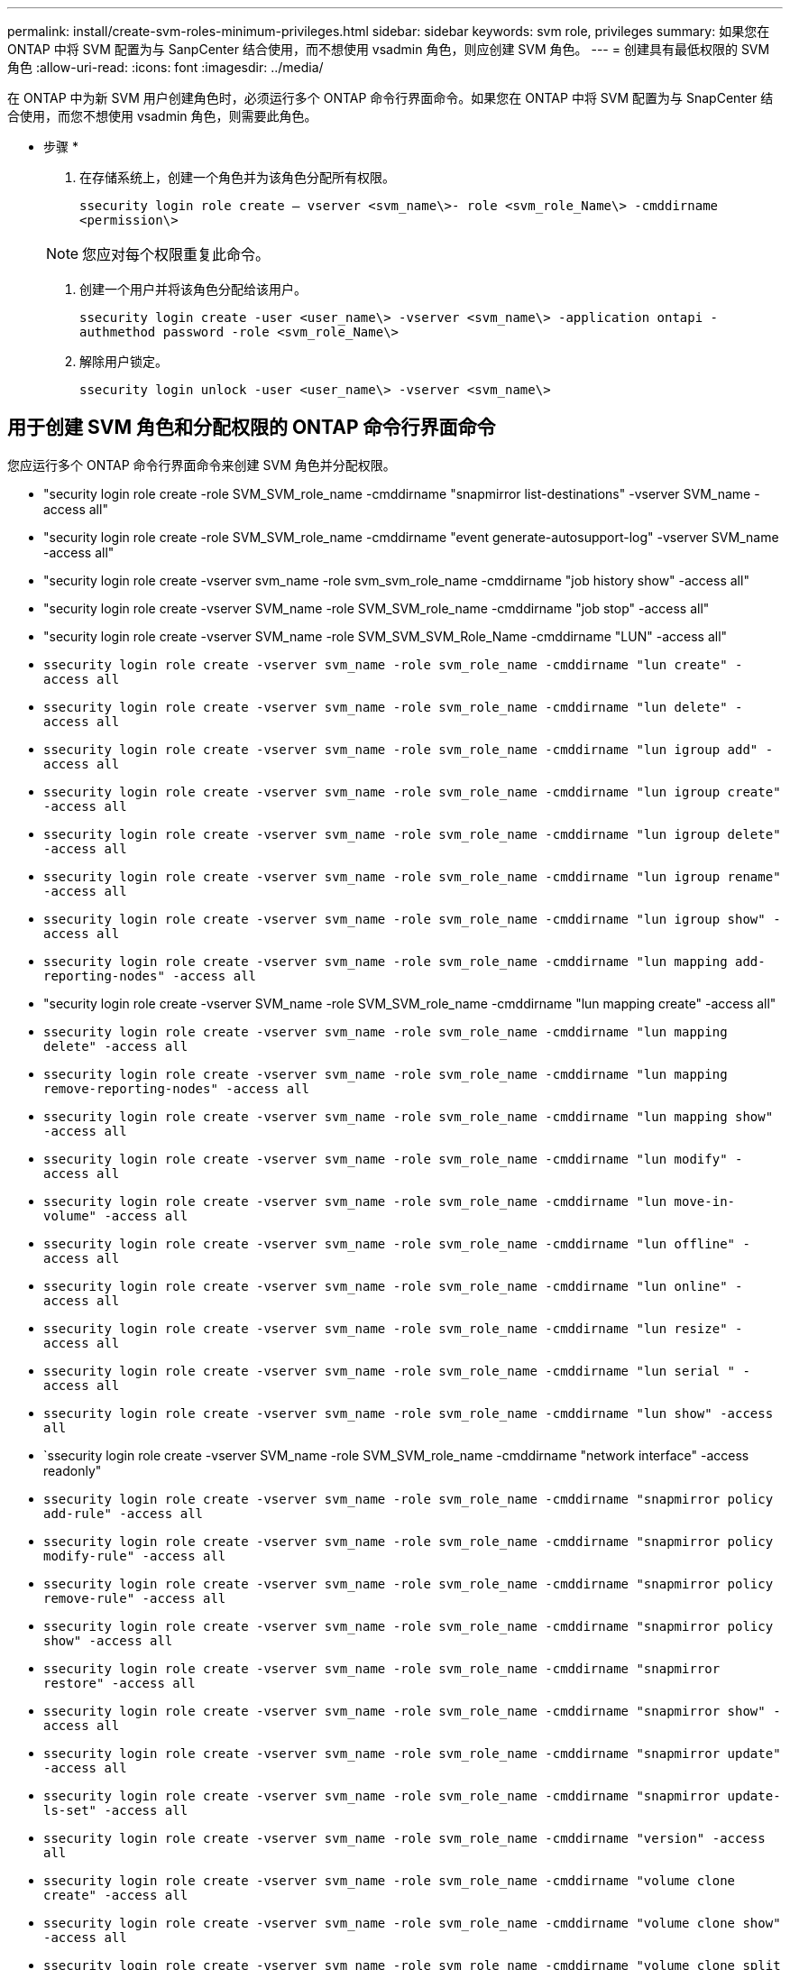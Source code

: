 ---
permalink: install/create-svm-roles-minimum-privileges.html 
sidebar: sidebar 
keywords: svm role, privileges 
summary: 如果您在 ONTAP 中将 SVM 配置为与 SanpCenter 结合使用，而不想使用 vsadmin 角色，则应创建 SVM 角色。 
---
= 创建具有最低权限的 SVM 角色
:allow-uri-read: 
:icons: font
:imagesdir: ../media/


[role="lead"]
在 ONTAP 中为新 SVM 用户创建角色时，必须运行多个 ONTAP 命令行界面命令。如果您在 ONTAP 中将 SVM 配置为与 SnapCenter 结合使用，而您不想使用 vsadmin 角色，则需要此角色。

* 步骤 *

. 在存储系统上，创建一个角色并为该角色分配所有权限。
+
`ssecurity login role create – vserver <svm_name\>- role <svm_role_Name\> -cmddirname <permission\>`

+

NOTE: 您应对每个权限重复此命令。

. 创建一个用户并将该角色分配给该用户。
+
`ssecurity login create -user <user_name\> -vserver <svm_name\> -application ontapi -authmethod password -role <svm_role_Name\>`

. 解除用户锁定。
+
`ssecurity login unlock -user <user_name\> -vserver <svm_name\>`





== 用于创建 SVM 角色和分配权限的 ONTAP 命令行界面命令

您应运行多个 ONTAP 命令行界面命令来创建 SVM 角色并分配权限。

* "security login role create -role SVM_SVM_role_name -cmddirname "snapmirror list-destinations" -vserver SVM_name -access all"
* "security login role create -role SVM_SVM_role_name -cmddirname "event generate-autosupport-log" -vserver SVM_name -access all"
* "security login role create -vserver svm_name -role svm_svm_role_name -cmddirname "job history show" -access all"
* "security login role create -vserver SVM_name -role SVM_SVM_role_name -cmddirname "job stop" -access all"
* "security login role create -vserver SVM_name -role SVM_SVM_SVM_Role_Name -cmddirname "LUN" -access all"
* `ssecurity login role create -vserver svm_name -role svm_role_name -cmddirname "lun create" -access all`
* `ssecurity login role create -vserver svm_name -role svm_role_name -cmddirname "lun delete" -access all`
* `ssecurity login role create -vserver svm_name -role svm_role_name -cmddirname "lun igroup add" -access all`
* `ssecurity login role create -vserver svm_name -role svm_role_name -cmddirname "lun igroup create" -access all`
* `ssecurity login role create -vserver svm_name -role svm_role_name -cmddirname "lun igroup delete" -access all`
* `ssecurity login role create -vserver svm_name -role svm_role_name -cmddirname "lun igroup rename" -access all`
* `ssecurity login role create -vserver svm_name -role svm_role_name -cmddirname "lun igroup show" -access all`
* `ssecurity login role create -vserver svm_name -role svm_role_name -cmddirname "lun mapping add-reporting-nodes" -access all`
* "security login role create -vserver SVM_name -role SVM_SVM_role_name -cmddirname "lun mapping create" -access all"
* `ssecurity login role create -vserver svm_name -role svm_role_name -cmddirname "lun mapping delete" -access all`
* `ssecurity login role create -vserver svm_name -role svm_role_name -cmddirname "lun mapping remove-reporting-nodes" -access all`
* `ssecurity login role create -vserver svm_name -role svm_role_name -cmddirname "lun mapping show" -access all`
* `ssecurity login role create -vserver svm_name -role svm_role_name -cmddirname "lun modify" -access all`
* `ssecurity login role create -vserver svm_name -role svm_role_name -cmddirname "lun move-in-volume" -access all`
* `ssecurity login role create -vserver svm_name -role svm_role_name -cmddirname "lun offline" -access all`
* `ssecurity login role create -vserver svm_name -role svm_role_name -cmddirname "lun online" -access all`
* `ssecurity login role create -vserver svm_name -role svm_role_name -cmddirname "lun resize" -access all`
* `ssecurity login role create -vserver svm_name -role svm_role_name -cmddirname "lun serial " -access all`
* `ssecurity login role create -vserver svm_name -role svm_role_name -cmddirname "lun show" -access all`
* `ssecurity login role create -vserver SVM_name -role SVM_SVM_role_name -cmddirname "network interface" -access readonly"
* `ssecurity login role create -vserver svm_name -role svm_role_name -cmddirname "snapmirror policy add-rule" -access all`
* `ssecurity login role create -vserver svm_name -role svm_role_name -cmddirname "snapmirror policy modify-rule" -access all`
* `ssecurity login role create -vserver svm_name -role svm_role_name -cmddirname "snapmirror policy remove-rule" -access all`
* `ssecurity login role create -vserver svm_name -role svm_role_name -cmddirname "snapmirror policy show" -access all`
* `ssecurity login role create -vserver svm_name -role svm_role_name -cmddirname "snapmirror restore" -access all`
* `ssecurity login role create -vserver svm_name -role svm_role_name -cmddirname "snapmirror show" -access all`
* `ssecurity login role create -vserver svm_name -role svm_role_name -cmddirname "snapmirror update" -access all`
* `ssecurity login role create -vserver svm_name -role svm_role_name -cmddirname "snapmirror update-ls-set" -access all`
* `ssecurity login role create -vserver svm_name -role svm_role_name -cmddirname "version" -access all`
* `ssecurity login role create -vserver svm_name -role svm_role_name -cmddirname "volume clone create" -access all`
* `ssecurity login role create -vserver svm_name -role svm_role_name -cmddirname "volume clone show" -access all`
* `ssecurity login role create -vserver svm_name -role svm_role_name -cmddirname "volume clone split start" -access all`
* `ssecurity login role create -vserver svm_name -role svm_role_name -cmddirname "volume clone split stop" -access all`
* `ssecurity login role create -vserver svm_name -role svm_role_name -cmddirname "volume create" -access all`
* `ssecurity login role create -vserver svm_name -role svm_role_name -cmddirname "volume destroy" -access all`
* `ssecurity login role create -vserver svm_name -role svm_role_name -cmddirname "volume file clone create" -access all`
* `ssecurity login role create -vserver svm_name -role svm_role_name -cmddirname "volume file show-disk-usage" -access all`
* `ssecurity login role create -vserver svm_name -role svm_role_name -cmddirname "volume modify" -access all`
* `ssecurity login role create -vserver svm_name -role svm_role_name -cmddirname "volume offline" -access all`
* `ssecurity login role create -vserver svm_name -role svm_role_name -cmddirname "volume online" -access all`
* `ssecurity login role create -vserver svm_name -role svm_role_name -cmddirname "volume qtree create" -access all`
* `ssecurity login role create -vserver svm_name -role svm_role_name -cmddirname "volume qtree delete" -access all`
* `ssecurity login role create -vserver svm_name -role svm_role_name -cmddirname "volume qtree modify" -access all`
* `ssecurity login role create -vserver svm_name -role svm_role_name -cmddirname "volume qtree show" -access all`
* `ssecurity login role create -vserver svm_name -role svm_role_name -cmddirname "volume restrict" -access all`
* `ssecurity login role create -vserver svm_name -role svm_role_name -cmddirname "volume show" -access all`
* `ssecurity login role create -vserver svm_name -role svm_role_name -cmddirname "volume snapshot create" -access all`
* `ssecurity login role create -vserver svm_name -role svm_role_name -cmddirname "volume snapshot delete" -access all`
* `ssecurity login role create -vserver svm_name -role svm_role_name -cmddirname "volume snapshot modify" -access all`
* `ssecurity login role create -vserver svm_name -role svm_role_name -cmddirname "volume snapshot rename" -access all`
* `ssecurity login role create -vserver svm_name -role svm_role_name -cmddirname "volume snapshot restore" -access all`
* `ssecurity login role create -vserver svm_name -role svm_role_name -cmddirname "volume snapshot restore-file" -access all`
* `ssecurity login role create -vserver svm_name -role svm_role_name -cmddirname "volume snapshot show" -access all`
* `ssecurity login role create -vserver svm_name -role svm_role_name -cmddirname "volume unmount " -access all`
* `ssecurity login role create -vserver svm_name -role svm_role_name -cmddirname "vserver cifs share create" -access all`
* `ssecurity login role create -vserver svm_name -role svm_role_name -cmddirname "vserver cifs share delete" -access all`
* `ssecurity login role create -vserver svm_name -role svm_role_name -cmddirname "vserver cifs share show" -access all`
* `ssecurity login role create -vserver svm_name -role svm_role_name -cmddirname "vserver cifs show" -access all`
* `ssecurity login role create -vserver svm_name -role svm_role_name -cmddirname "vserver export-policy create" -access all`
* `ssecurity login role create -vserver svm_name -role svm_role_name -cmddirname "vserver export-policy delete" -access all`
* `ssecurity login role create -vserver svm_name -role svm_role_name -cmddirname "vserver export-policy rule create" -access all`
* `ssecurity login role create -vserver svm_name -role svm_role_name -cmddirname "vserver export-policy rule show" -access all`
* `ssecurity login role create -vserver SVM_name -role SVM_role_name -cmddirname "vserver export-policy show" -access all` * ' 安全登录角色 create -vserver SVM_name -role SVM_SVM_role_name -cmddirname "vserver iscsi connection show" -access all"
* `ssecurity login role create -vserver svm_name -role svm_role_name -cmddirname "vserver" -access readonly`
* `ssecurity login role create -vserver svm_name -role svm_role_name -cmddirname "vserver export-policy" -access all`
* `ssecurity login role create -vserver svm_name -role svm_role_name -cmddirname "vserver iscsi" -access all`
* "security login role create -vserver svm_name -role svm_svm_role_name -cmddirname "volume clone split status" -access all"

